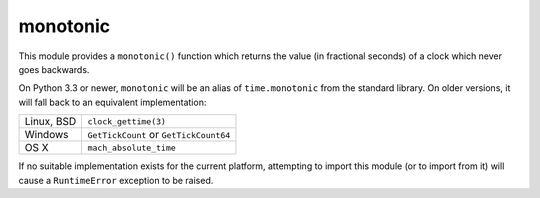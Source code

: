 monotonic
~~~~~~~~~

This module provides a ``monotonic()`` function which returns the
value (in fractional seconds) of a clock which never goes backwards.

On Python 3.3 or newer, ``monotonic`` will be an alias of
``time.monotonic`` from the standard library. On older versions,
it will fall back to an equivalent implementation:

+-------------+----------------------------------------+
| Linux, BSD  | ``clock_gettime(3)``                   |
+-------------+----------------------------------------+
| Windows     | ``GetTickCount`` or ``GetTickCount64`` |
+-------------+----------------------------------------+
| OS X        | ``mach_absolute_time``                 |
+-------------+----------------------------------------+

If no suitable implementation exists for the current platform,
attempting to import this module (or to import from it) will
cause a ``RuntimeError`` exception to be raised.



